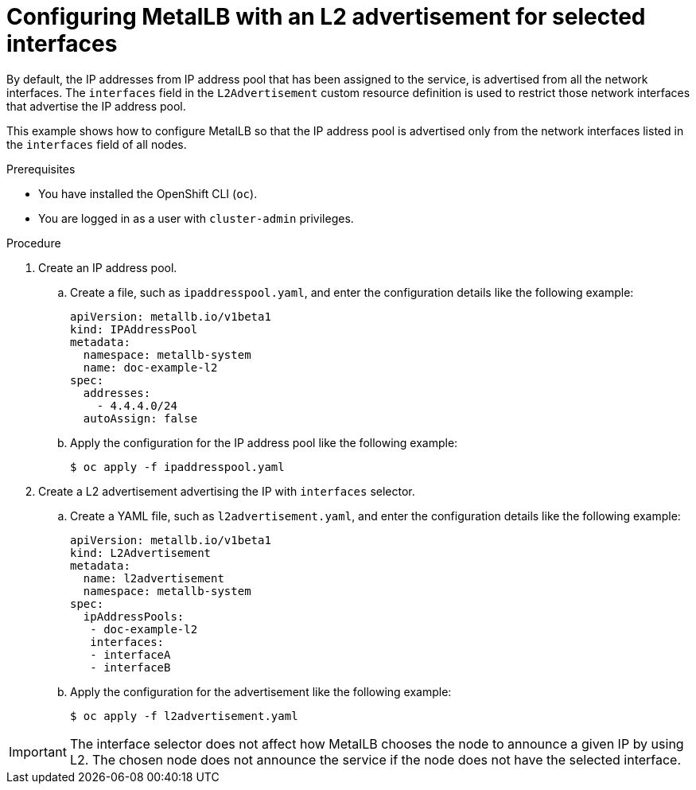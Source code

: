 // Module included in the following assemblies:
//
// * networking/metallb/about-advertising-ipaddresspool.adoc

:_content-type: PROCEDURE
[id="nw-metallb-configure-with-L2-advertisement-interface_{context}"]
= Configuring MetalLB with an L2 advertisement for selected interfaces

By default, the IP addresses from IP address pool that has been assigned to the service, is advertised from all the network interfaces. The `interfaces` field in the `L2Advertisement` custom resource definition is used to restrict those network interfaces that advertise the IP address pool.

This example shows how to configure MetalLB so that the IP address pool is advertised only from the network interfaces listed in the `interfaces` field of all nodes.

.Prerequisites

* You have installed the OpenShift CLI (`oc`).

* You are logged in as a user with `cluster-admin` privileges.

.Procedure

. Create an IP address pool.

.. Create a file, such as `ipaddresspool.yaml`, and enter the configuration details like the following example:
+
[source,yaml]
----
apiVersion: metallb.io/v1beta1
kind: IPAddressPool
metadata:
  namespace: metallb-system
  name: doc-example-l2
spec:
  addresses:
    - 4.4.4.0/24
  autoAssign: false
----

.. Apply the configuration for the IP address pool like the following example:
+
[source,terminal]
----
$ oc apply -f ipaddresspool.yaml
----

. Create a L2 advertisement advertising the IP with `interfaces` selector.

.. Create a YAML file, such as `l2advertisement.yaml`, and enter the configuration details like the following example:
+
[source,yaml]
----
apiVersion: metallb.io/v1beta1
kind: L2Advertisement
metadata:
  name: l2advertisement
  namespace: metallb-system
spec:
  ipAddressPools:
   - doc-example-l2
   interfaces:
   - interfaceA
   - interfaceB
----

.. Apply the configuration for the advertisement like the following example:
+
[source,terminal]
----
$ oc apply -f l2advertisement.yaml
----

[IMPORTANT]
====
The interface selector does not affect how MetalLB chooses the node to announce a given IP by using L2. The chosen node does not announce the service if the node does not have the selected interface.
====